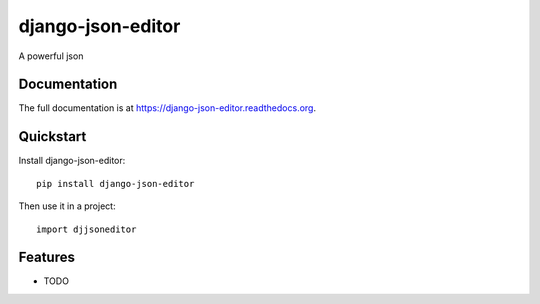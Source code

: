 =============================
django-json-editor
=============================

.. image:: https://badge.fury.io/py/django-json-editor.png
    :target: https://badge.fury.io/py/django-json-editor

.. image:: https://travis-ci.org/glasslion/django-json-editor.png?branch=master
    :target: https://travis-ci.org/glasslion/django-json-editor

A powerful json

Documentation
-------------

The full documentation is at https://django-json-editor.readthedocs.org.

Quickstart
----------

Install django-json-editor::

    pip install django-json-editor

Then use it in a project::

    import djjsoneditor

Features
--------

* TODO
